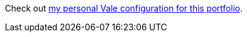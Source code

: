 Check out xref::page$/tools/vale.adoc#_vale_configuration_file[my personal Vale configuration for this portfolio].
